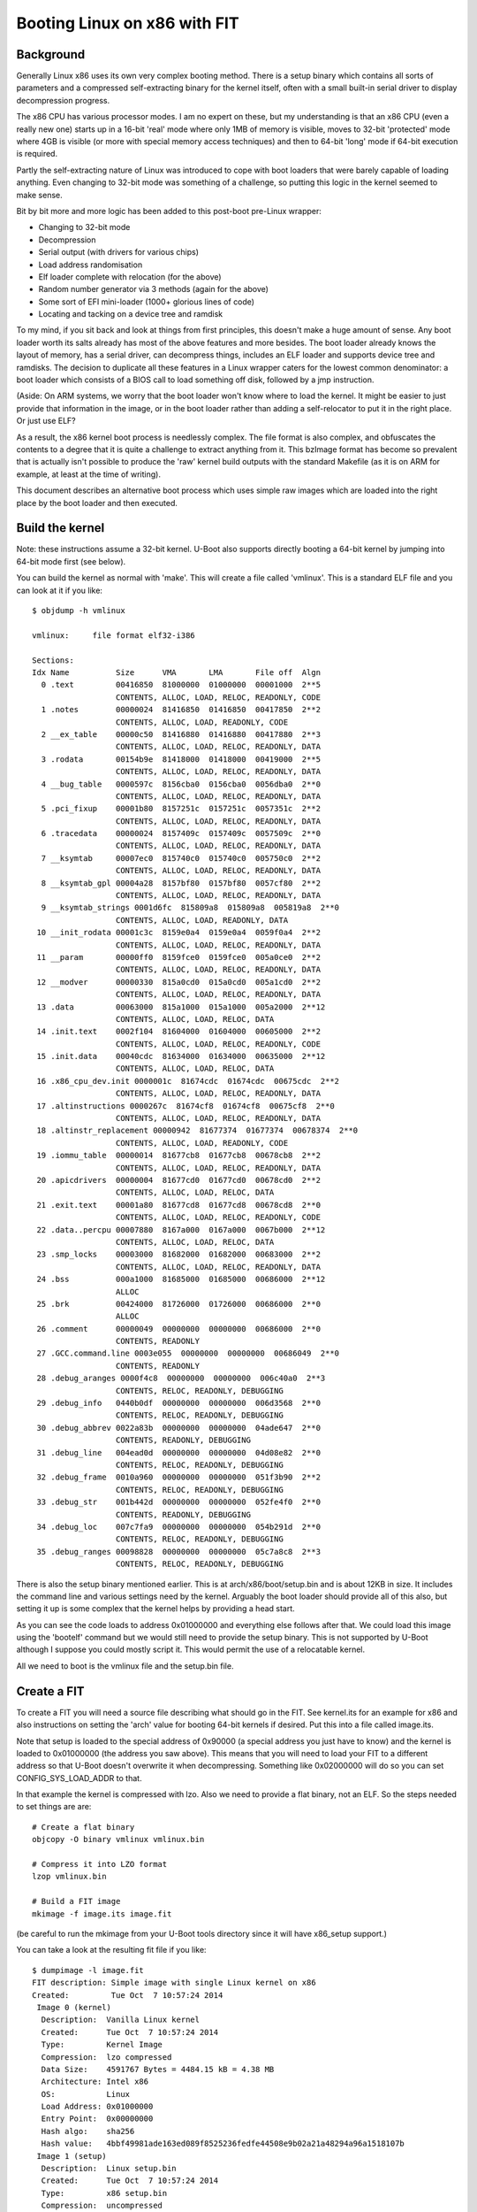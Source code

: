 .. SPDX-License-Identifier: GPL-2.0+

Booting Linux on x86 with FIT
=============================

Background
----------

Generally Linux x86 uses its own very complex booting method. There is a setup
binary which contains all sorts of parameters and a compressed self-extracting
binary for the kernel itself, often with a small built-in serial driver to
display decompression progress.

The x86 CPU has various processor modes. I am no expert on these, but my
understanding is that an x86 CPU (even a really new one) starts up in a 16-bit
'real' mode where only 1MB of memory is visible, moves to 32-bit 'protected'
mode where 4GB is visible (or more with special memory access techniques) and
then to 64-bit 'long' mode if 64-bit execution is required.

Partly the self-extracting nature of Linux was introduced to cope with boot
loaders that were barely capable of loading anything. Even changing to 32-bit
mode was something of a challenge, so putting this logic in the kernel seemed
to make sense.

Bit by bit more and more logic has been added to this post-boot pre-Linux
wrapper:

- Changing to 32-bit mode
- Decompression
- Serial output (with drivers for various chips)
- Load address randomisation
- Elf loader complete with relocation (for the above)
- Random number generator via 3 methods (again for the above)
- Some sort of EFI mini-loader (1000+ glorious lines of code)
- Locating and tacking on a device tree and ramdisk

To my mind, if you sit back and look at things from first principles, this
doesn't make a huge amount of sense. Any boot loader worth its salts already
has most of the above features and more besides. The boot loader already knows
the layout of memory, has a serial driver, can decompress things, includes an
ELF loader and supports device tree and ramdisks. The decision to duplicate
all these features in a Linux wrapper caters for the lowest common
denominator: a boot loader which consists of a BIOS call to load something off
disk, followed by a jmp instruction.

(Aside: On ARM systems, we worry that the boot loader won't know where to load
the kernel. It might be easier to just provide that information in the image,
or in the boot loader rather than adding a self-relocator to put it in the
right place. Or just use ELF?

As a result, the x86 kernel boot process is needlessly complex. The file
format is also complex, and obfuscates the contents to a degree that it is
quite a challenge to extract anything from it. This bzImage format has become
so prevalent that is actually isn't possible to produce the 'raw' kernel build
outputs with the standard Makefile (as it is on ARM for example, at least at
the time of writing).

This document describes an alternative boot process which uses simple raw
images which are loaded into the right place by the boot loader and then
executed.


Build the kernel
----------------

Note: these instructions assume a 32-bit kernel. U-Boot also supports directly
booting a 64-bit kernel by jumping into 64-bit mode first (see below).

You can build the kernel as normal with 'make'. This will create a file called
'vmlinux'. This is a standard ELF file and you can look at it if you like::

    $ objdump -h vmlinux

    vmlinux:     file format elf32-i386

    Sections:
    Idx Name          Size      VMA       LMA       File off  Algn
      0 .text         00416850  81000000  01000000  00001000  2**5
                      CONTENTS, ALLOC, LOAD, RELOC, READONLY, CODE
      1 .notes        00000024  81416850  01416850  00417850  2**2
                      CONTENTS, ALLOC, LOAD, READONLY, CODE
      2 __ex_table    00000c50  81416880  01416880  00417880  2**3
                      CONTENTS, ALLOC, LOAD, RELOC, READONLY, DATA
      3 .rodata       00154b9e  81418000  01418000  00419000  2**5
                      CONTENTS, ALLOC, LOAD, RELOC, READONLY, DATA
      4 __bug_table   0000597c  8156cba0  0156cba0  0056dba0  2**0
                      CONTENTS, ALLOC, LOAD, RELOC, READONLY, DATA
      5 .pci_fixup    00001b80  8157251c  0157251c  0057351c  2**2
                      CONTENTS, ALLOC, LOAD, RELOC, READONLY, DATA
      6 .tracedata    00000024  8157409c  0157409c  0057509c  2**0
                      CONTENTS, ALLOC, LOAD, RELOC, READONLY, DATA
      7 __ksymtab     00007ec0  815740c0  015740c0  005750c0  2**2
                      CONTENTS, ALLOC, LOAD, RELOC, READONLY, DATA
      8 __ksymtab_gpl 00004a28  8157bf80  0157bf80  0057cf80  2**2
                      CONTENTS, ALLOC, LOAD, RELOC, READONLY, DATA
      9 __ksymtab_strings 0001d6fc  815809a8  015809a8  005819a8  2**0
                      CONTENTS, ALLOC, LOAD, READONLY, DATA
     10 __init_rodata 00001c3c  8159e0a4  0159e0a4  0059f0a4  2**2
                      CONTENTS, ALLOC, LOAD, RELOC, READONLY, DATA
     11 __param       00000ff0  8159fce0  0159fce0  005a0ce0  2**2
                      CONTENTS, ALLOC, LOAD, RELOC, READONLY, DATA
     12 __modver      00000330  815a0cd0  015a0cd0  005a1cd0  2**2
                      CONTENTS, ALLOC, LOAD, RELOC, READONLY, DATA
     13 .data         00063000  815a1000  015a1000  005a2000  2**12
                      CONTENTS, ALLOC, LOAD, RELOC, DATA
     14 .init.text    0002f104  81604000  01604000  00605000  2**2
                      CONTENTS, ALLOC, LOAD, RELOC, READONLY, CODE
     15 .init.data    00040cdc  81634000  01634000  00635000  2**12
                      CONTENTS, ALLOC, LOAD, RELOC, DATA
     16 .x86_cpu_dev.init 0000001c  81674cdc  01674cdc  00675cdc  2**2
                      CONTENTS, ALLOC, LOAD, RELOC, READONLY, DATA
     17 .altinstructions 0000267c  81674cf8  01674cf8  00675cf8  2**0
                      CONTENTS, ALLOC, LOAD, RELOC, READONLY, DATA
     18 .altinstr_replacement 00000942  81677374  01677374  00678374  2**0
                      CONTENTS, ALLOC, LOAD, READONLY, CODE
     19 .iommu_table  00000014  81677cb8  01677cb8  00678cb8  2**2
                      CONTENTS, ALLOC, LOAD, RELOC, READONLY, DATA
     20 .apicdrivers  00000004  81677cd0  01677cd0  00678cd0  2**2
                      CONTENTS, ALLOC, LOAD, RELOC, DATA
     21 .exit.text    00001a80  81677cd8  01677cd8  00678cd8  2**0
                      CONTENTS, ALLOC, LOAD, RELOC, READONLY, CODE
     22 .data..percpu 00007880  8167a000  0167a000  0067b000  2**12
                      CONTENTS, ALLOC, LOAD, RELOC, DATA
     23 .smp_locks    00003000  81682000  01682000  00683000  2**2
                      CONTENTS, ALLOC, LOAD, RELOC, READONLY, DATA
     24 .bss          000a1000  81685000  01685000  00686000  2**12
                      ALLOC
     25 .brk          00424000  81726000  01726000  00686000  2**0
                      ALLOC
     26 .comment      00000049  00000000  00000000  00686000  2**0
                      CONTENTS, READONLY
     27 .GCC.command.line 0003e055  00000000  00000000  00686049  2**0
                      CONTENTS, READONLY
     28 .debug_aranges 0000f4c8  00000000  00000000  006c40a0  2**3
                      CONTENTS, RELOC, READONLY, DEBUGGING
     29 .debug_info   0440b0df  00000000  00000000  006d3568  2**0
                      CONTENTS, RELOC, READONLY, DEBUGGING
     30 .debug_abbrev 0022a83b  00000000  00000000  04ade647  2**0
                      CONTENTS, READONLY, DEBUGGING
     31 .debug_line   004ead0d  00000000  00000000  04d08e82  2**0
                      CONTENTS, RELOC, READONLY, DEBUGGING
     32 .debug_frame  0010a960  00000000  00000000  051f3b90  2**2
                      CONTENTS, RELOC, READONLY, DEBUGGING
     33 .debug_str    001b442d  00000000  00000000  052fe4f0  2**0
                      CONTENTS, READONLY, DEBUGGING
     34 .debug_loc    007c7fa9  00000000  00000000  054b291d  2**0
                      CONTENTS, RELOC, READONLY, DEBUGGING
     35 .debug_ranges 00098828  00000000  00000000  05c7a8c8  2**3
                      CONTENTS, RELOC, READONLY, DEBUGGING

There is also the setup binary mentioned earlier. This is at
arch/x86/boot/setup.bin and is about 12KB in size. It includes the command
line and various settings need by the kernel. Arguably the boot loader should
provide all of this also, but setting it up is some complex that the kernel
helps by providing a head start.

As you can see the code loads to address 0x01000000 and everything else
follows after that. We could load this image using the 'bootelf' command but
we would still need to provide the setup binary. This is not supported by
U-Boot although I suppose you could mostly script it. This would permit the
use of a relocatable kernel.

All we need to boot is the vmlinux file and the setup.bin file.


Create a FIT
------------

To create a FIT you will need a source file describing what should go in the
FIT. See kernel.its for an example for x86 and also instructions on setting
the 'arch' value for booting 64-bit kernels if desired. Put this into a file
called image.its.

Note that setup is loaded to the special address of 0x90000 (a special address
you just have to know) and the kernel is loaded to 0x01000000 (the address you
saw above). This means that you will need to load your FIT to a different
address so that U-Boot doesn't overwrite it when decompressing. Something like
0x02000000 will do so you can set CONFIG_SYS_LOAD_ADDR to that.

In that example the kernel is compressed with lzo. Also we need to provide a
flat binary, not an ELF. So the steps needed to set things are are::

    # Create a flat binary
    objcopy -O binary vmlinux vmlinux.bin

    # Compress it into LZO format
    lzop vmlinux.bin

    # Build a FIT image
    mkimage -f image.its image.fit

(be careful to run the mkimage from your U-Boot tools directory since it
will have x86_setup support.)

You can take a look at the resulting fit file if you like::

    $ dumpimage -l image.fit
    FIT description: Simple image with single Linux kernel on x86
    Created:         Tue Oct  7 10:57:24 2014
     Image 0 (kernel)
      Description:  Vanilla Linux kernel
      Created:      Tue Oct  7 10:57:24 2014
      Type:         Kernel Image
      Compression:  lzo compressed
      Data Size:    4591767 Bytes = 4484.15 kB = 4.38 MB
      Architecture: Intel x86
      OS:           Linux
      Load Address: 0x01000000
      Entry Point:  0x00000000
      Hash algo:    sha256
      Hash value:   4bbf49981ade163ed089f8525236fedfe44508e9b02a21a48294a96a1518107b
     Image 1 (setup)
      Description:  Linux setup.bin
      Created:      Tue Oct  7 10:57:24 2014
      Type:         x86 setup.bin
      Compression:  uncompressed
      Data Size:    12912 Bytes = 12.61 kB = 0.01 MB
      Hash algo:    sha256
      Hash value:   6aa50c2e0392cb119cdf0971dce8339f100608ed3757c8200b0e39e889e432d2
     Default Configuration: 'config-1'
     Configuration 0 (config-1)
      Description:  Boot Linux kernel
      Kernel:       kernel


Booting the FIT
---------------

To make it boot you need to load it and then use 'bootm' to boot it. A
suitable script to do this from a network server is::

    bootp
    tftp image.fit
    bootm

This will load the image from the network and boot it. The command line (from
the 'bootargs' environment variable) will be passed to the kernel.

If you want a ramdisk you can add it as normal with FIT. If you want a device
tree then x86 doesn't normally use those - it has ACPI instead.


Why Bother?
-----------

#. It demystifies the process of booting an x86 kernel
#. It allows use of the standard U-Boot boot file format
#. It allows U-Boot to perform decompression - problems will provide an error
   message and you are still in the boot loader. It is possible to investigate.
#. It avoids all the pre-loader code in the kernel which is quite complex to
   follow
#. You can use verified/secure boot and other features which haven't yet been
   added to the pre-Linux
#. It makes x86 more like other architectures in the way it boots a kernel.
   You can potentially use the same file format for the kernel, and the same
   procedure for building and packaging it.


References
----------

In the Linux kernel, `Documentation/arch/x86/boot.rst
<https://docs.kernel.org/arch/x86/boot.html>`_ defines the boot protocol for
the kernel including the setup.bin format. This is handled in U-Boot in
arch/x86/lib/zimage.c and arch/x86/lib/bootm.c.

The FIT file format is described in the `Flattened Image Tree Specification
<https://fitspec.osfw.foundation/>`_.

.. sectionauthor:: Simon Glass <sjg@chromium.org> 7-Oct-2014
